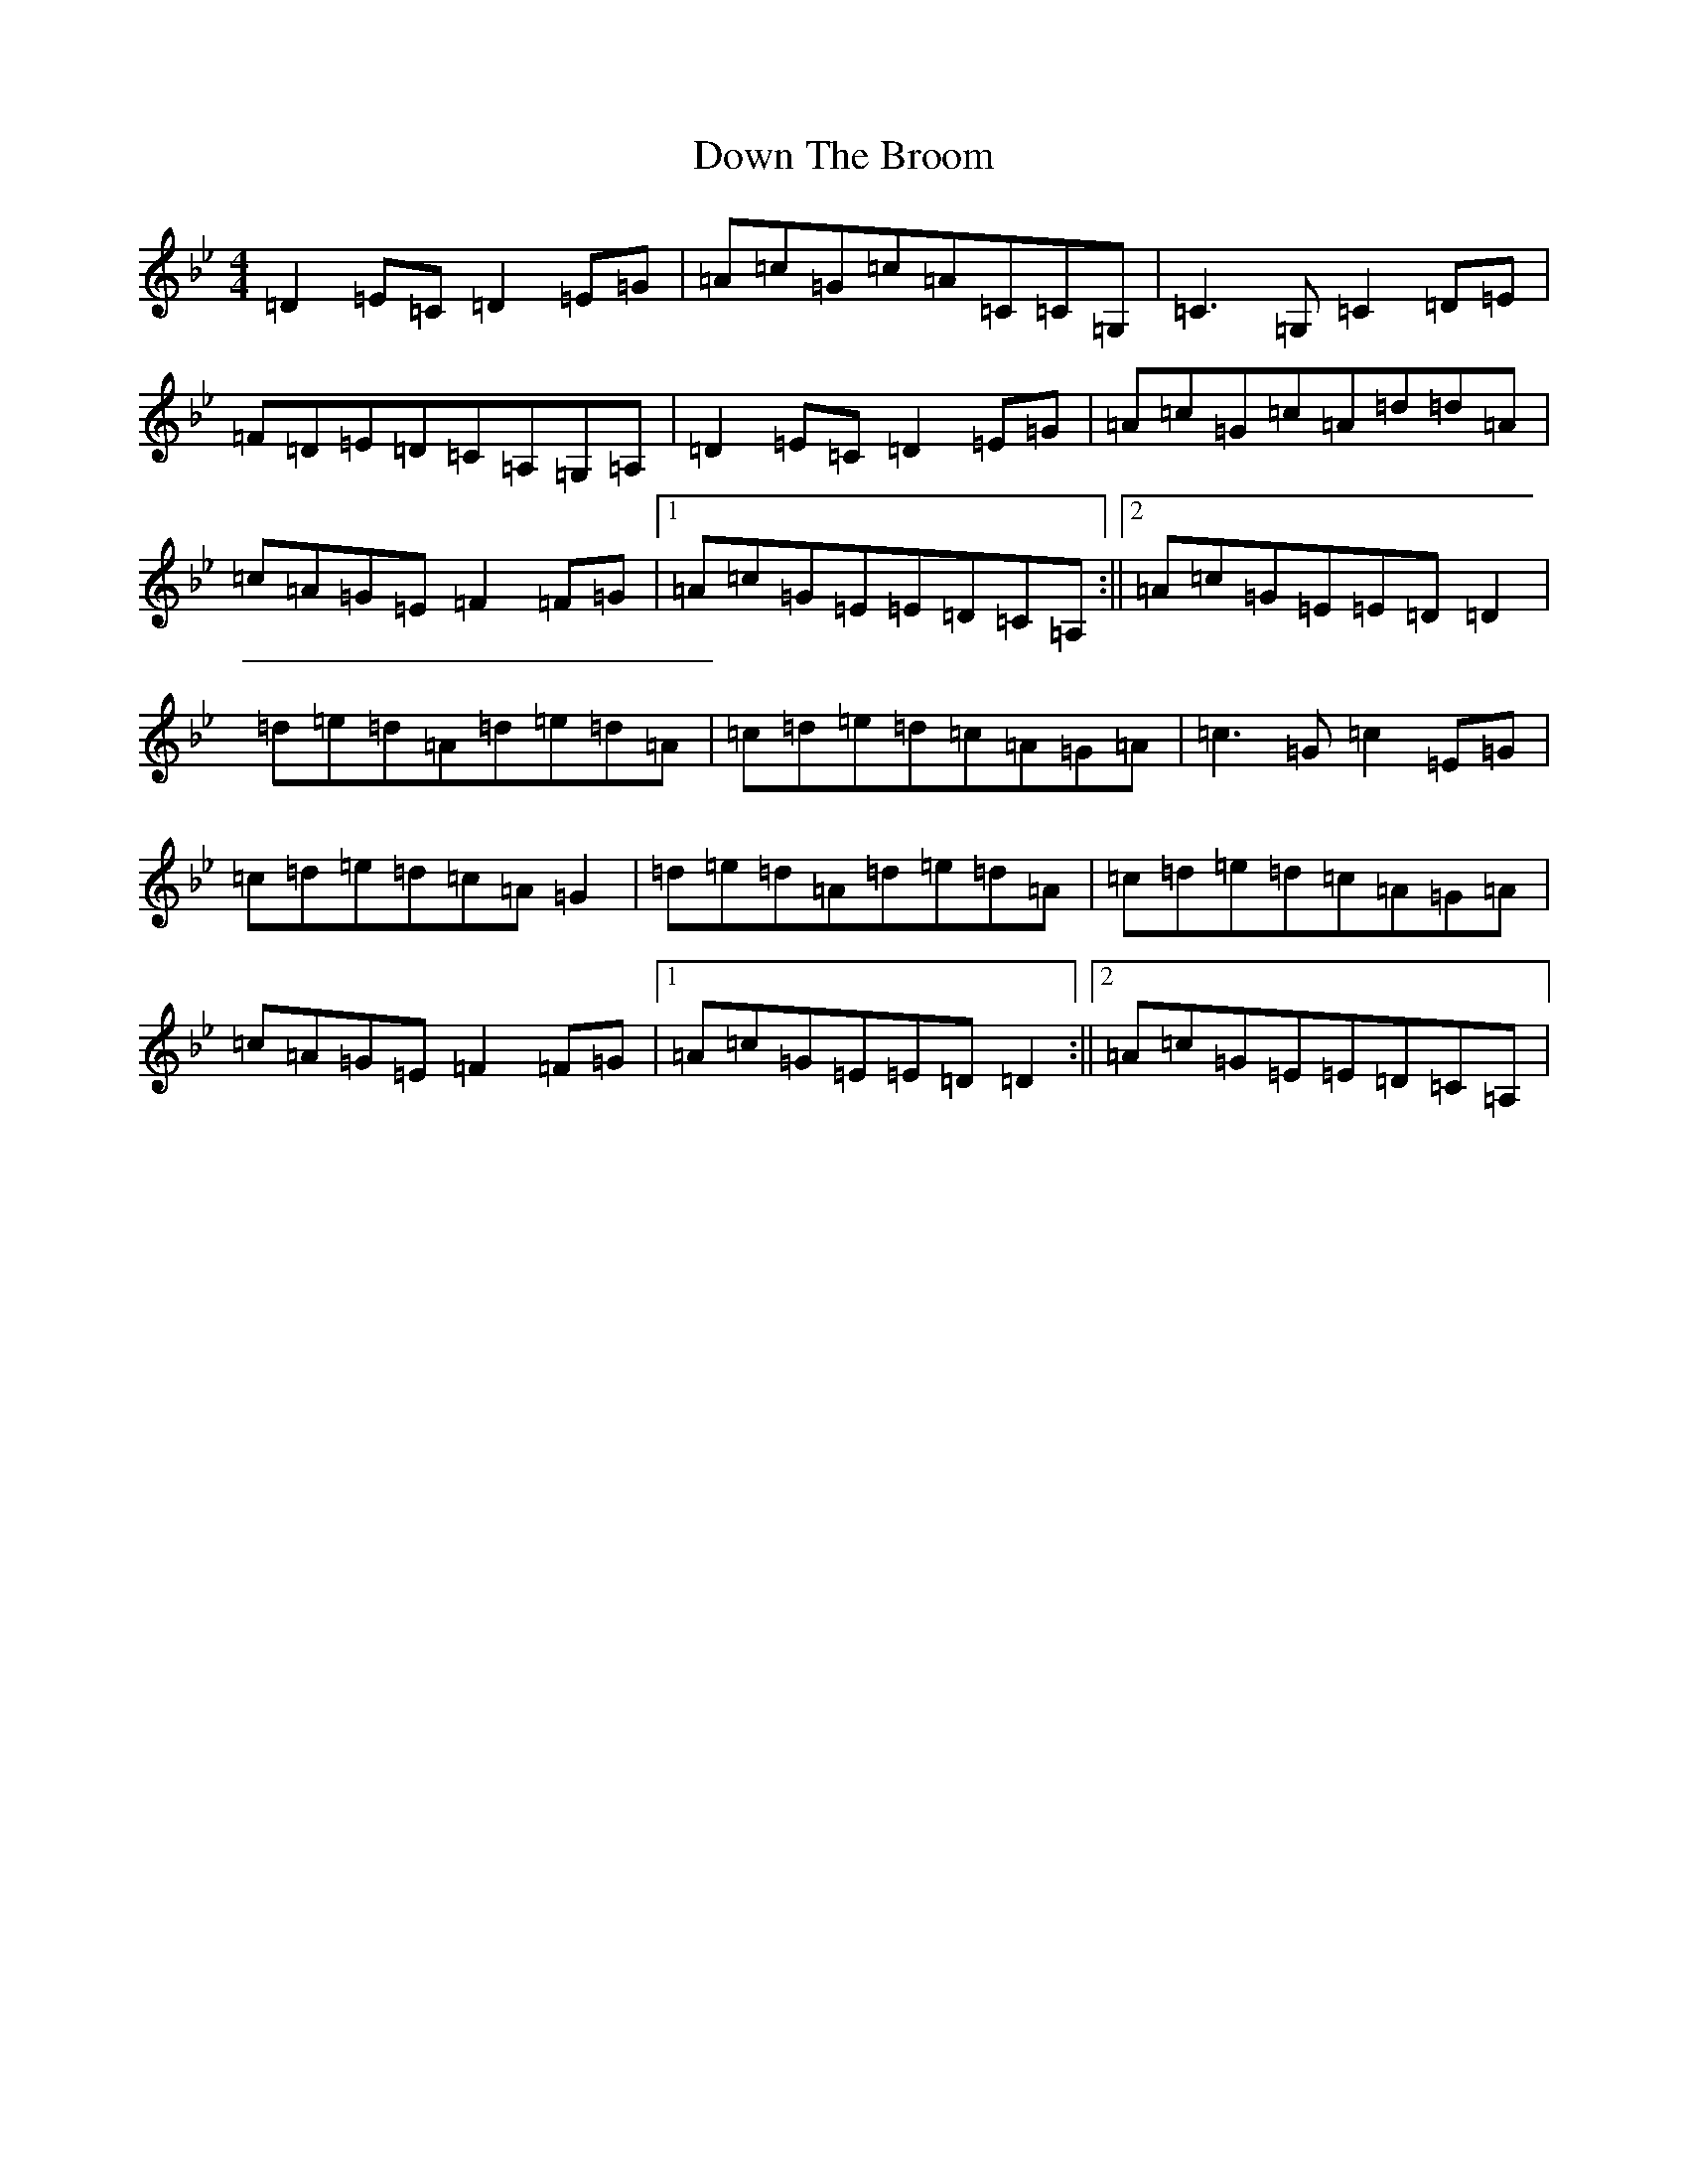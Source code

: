 X: 7098
T: Down The Broom
S: https://thesession.org/tunes/514#setting837
Z: A Dorian
R: reel
M:4/4
L:1/8
K: C Dorian
=D2=E=C=D2=E=G|=A=c=G=c=A=C=C=G,|=C3=G,=C2=D=E|=F=D=E=D=C=A,=G,=A,|=D2=E=C=D2=E=G|=A=c=G=c=A=d=d=A|=c=A=G=E=F2=F=G|1=A=c=G=E=E=D=C=A,:||2=A=c=G=E=E=D=D2|=d=e=d=A=d=e=d=A|=c=d=e=d=c=A=G=A|=c3=G=c2=E=G|=c=d=e=d=c=A=G2|=d=e=d=A=d=e=d=A|=c=d=e=d=c=A=G=A|=c=A=G=E=F2=F=G|1=A=c=G=E=E=D=D2:||2=A=c=G=E=E=D=C=A,|